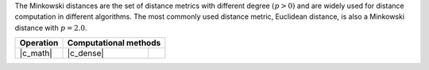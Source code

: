 .. Copyright 2021 Intel Corporation
..
.. Licensed under the Apache License, Version 2.0 (the "License");
.. you may not use this file except in compliance with the License.
.. You may obtain a copy of the License at
..
..     http://www.apache.org/licenses/LICENSE-2.0
..
.. Unless required by applicable law or agreed to in writing, software
.. distributed under the License is distributed on an "AS IS" BASIS,
.. WITHOUT WARRANTIES OR CONDITIONS OF ANY KIND, either express or implied.
.. See the License for the specific language governing permissions and
.. limitations under the License.

The Minkowski distances are the set of distance metrics with different degree
:math:`(p > 0)` and are widely used for distance computation in different algorithms.
The most commonly used distance metric, Euclidean distance, is also a Minkowski
distance with :math:`p = 2.0`.

.. |c_math| replace::   :ref:`dense <minkowski_distance_c_math>`
.. |c_dense| replace::  :ref:`dense <minkowski_distance_c_math_dense>`

=============  ===============  =========
**Operation**  **Computational  methods**
-------------  --------------------------
|c_math|       |c_dense|
=============  ===============  =========
